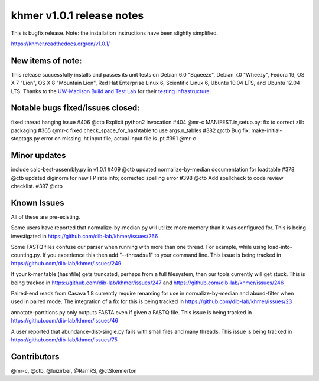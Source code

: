 ..
   This file is part of khmer, https://github.com/dib-lab/khmer/, and is
   Copyright (C) 2014 Michigan State University
   It is licensed under the three-clause BSD license; see LICENSE.
   Contact: khmer-project@idyll.org
   
   Redistribution and use in source and binary forms, with or without
   modification, are permitted provided that the following conditions are
   met:
   
    * Redistributions of source code must retain the above copyright
      notice, this list of conditions and the following disclaimer.
   
    * Redistributions in binary form must reproduce the above
      copyright notice, this list of conditions and the following
      disclaimer in the documentation and/or other materials provided
      with the distribution.
   
    * Neither the name of the Michigan State University nor the names
      of its contributors may be used to endorse or promote products
      derived from this software without specific prior written
      permission.
   
   THIS SOFTWARE IS PROVIDED BY THE COPYRIGHT HOLDERS AND CONTRIBUTORS
   "AS IS" AND ANY EXPRESS OR IMPLIED WARRANTIES, INCLUDING, BUT NOT
   LIMITED TO, THE IMPLIED WARRANTIES OF MERCHANTABILITY AND FITNESS FOR
   A PARTICULAR PURPOSE ARE DISCLAIMED. IN NO EVENT SHALL THE COPYRIGHT
   HOLDER OR CONTRIBUTORS BE LIABLE FOR ANY DIRECT, INDIRECT, INCIDENTAL,
   SPECIAL, EXEMPLARY, OR CONSEQUENTIAL DAMAGES (INCLUDING, BUT NOT
   LIMITED TO, PROCUREMENT OF SUBSTITUTE GOODS OR SERVICES; LOSS OF USE,
   DATA, OR PROFITS; OR BUSINESS INTERRUPTION) HOWEVER CAUSED AND ON ANY
   THEORY OF LIABILITY, WHETHER IN CONTRACT, STRICT LIABILITY, OR TORT
   (INCLUDING NEGLIGENCE OR OTHERWISE) ARISING IN ANY WAY OUT OF THE USE
   OF THIS SOFTWARE, EVEN IF ADVISED OF THE POSSIBILITY OF SUCH DAMAGE.

khmer v1.0.1 release notes
==========================

This is bugfix release. Note: the installation instructions have been
slightly simplified.

https://khmer.readthedocs.org/en/v1.0.1/

New items of note:
------------------

This release successfully installs and passes its unit tests on Debian
6.0 "Squeeze", Debian 7.0 "Wheezy", Fedora 19, OS X 7 "Lion", OS X 8
"Mountain Lion", Red Hat Enterprise Linux 6, Scientific Linux 6, Ubuntu
10.04 LTS, and Ubuntu 12.04 LTS. Thanks to the `UW-Madison Build and
Test Lab <https://www.batlab.org/>`__ for their `testing
infrastructure <http://submit-1.batlab.org/nmi/results/details?runID=247153>`__.

Notable bugs fixed/issues closed:
---------------------------------

fixed thread hanging issue #406 @ctb Explicit python2 invocation #404
@mr-c MANIFEST.in,setup.py: fix to correct zlib packaging #365 @mr-c
fixed check\_space\_for\_hashtable to use args.n\_tables #382 @ctb Bug
fix: make-initial-stoptags.py error on missing .ht input file, actual
input file is .pt #391 @mr-c

Minor updates
-------------

include calc-best-assembly.py in v1.0.1 #409 @ctb updated
normalize-by-median documentation for loadtable #378 @ctb updated
diginorm for new FP rate info; corrected spelling error #398 @ctb Add
spellcheck to code review checklist. #397 @ctb

Known Issues
------------

All of these are pre-existing.

Some users have reported that normalize-by-median.py will utilize more
memory than it was configured for. This is being investigated in
https://github.com/dib-lab/khmer/issues/266

Some FASTQ files confuse our parser when running with more than one
thread. For example, while using load-into-counting.py. If you
experience this then add "--threads=1" to your command line. This issue
is being tracked in https://github.com/dib-lab/khmer/issues/249

If your k-mer table (hashfile) gets truncated, perhaps from a full
filesystem, then our tools currently will get stuck. This is being
tracked in https://github.com/dib-lab/khmer/issues/247 and
https://github.com/dib-lab/khmer/issues/246

Paired-end reads from Casava 1.8 currently require renaming for use in
normalize-by-median and abund-filter when used in paired mode. The
integration of a fix for this is being tracked in
https://github.com/dib-lab/khmer/issues/23

annotate-partitions.py only outputs FASTA even if given a FASTQ file.
This issue is being tracked in
https://github.com/dib-lab/khmer/issues/46

A user reported that abundance-dist-single.py fails with small files and
many threads. This issue is being tracked in
https://github.com/dib-lab/khmer/issues/75

Contributors
------------

@mr-c, @ctb, @luizirber, @RamRS, @ctSkennerton
